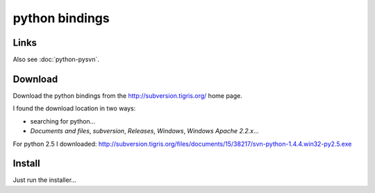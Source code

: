 python bindings
***************

Links
=====

Also see :doc:`python-pysvn`.

Download
========

Download the python bindings from the http://subversion.tigris.org/ home page.

I found the download location in two ways:

- searching for python...
- *Documents and files*, *subversion*, *Releases*, *Windows*,
  *Windows Apache 2.2.x*...


For python 2.5 I downloaded:
http://subversion.tigris.org/files/documents/15/38217/svn-python-1.4.4.win32-py2.5.exe

Install
=======

Just run the installer...

